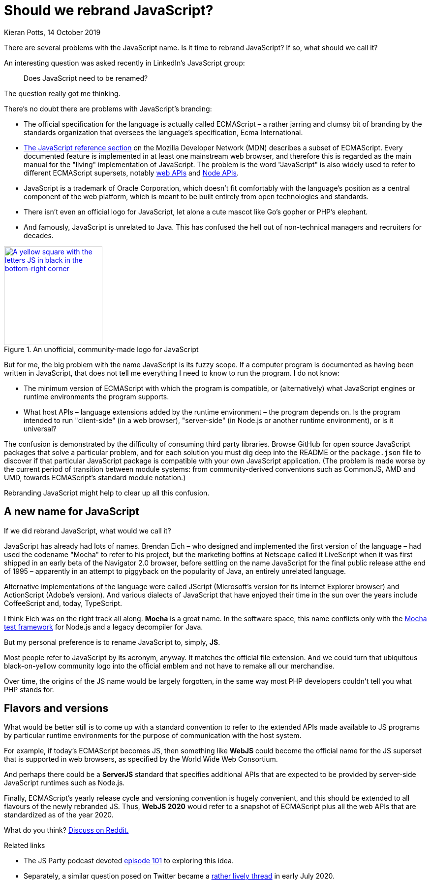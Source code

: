 = Should we rebrand JavaScript?
Kieran Potts, 14 October 2019
:description: Should we rebrand JavaScript? And if we did, what would we call it?
:docinfo: shared
:nofooter:

:link-mdn:          https://developer.mozilla.org/en-US/docs/Web/JavaScript
:link-web-apis:     https://developer.mozilla.org/en-US/docs/Web/API
:link-node-apis:    https://nodejs.org/api/
:link-logojs:       https://github.com/voodootikigod/logo.js
:link-mocha:        https://mochajs.org/
:link-reddit:       https://www.reddit.com/r/javascript/comments/di4sut/should_we_rebrand_javascript/
:link-jsparty:      https://changelog.com/jsparty/101
:link-runhappylife: https://mobile.twitter.com/runhappylife/status/1278360272231641088

:desc-logo: A yellow square with the letters JS in black in the bottom-right corner

There are several problems with the JavaScript name. Is it time to rebrand JavaScript? If so, what should we call it?

An interesting question was asked recently in LinkedIn's JavaScript group:

[quote]
Does JavaScript need to be renamed?

The question really got me thinking.

There's no doubt there are problems with JavaScript's branding:

* The official specification for the language is actually called ECMAScript – a rather jarring and clumsy bit of branding by the standards organization that oversees the language's specification, Ecma International.

* {link-mdn}[The JavaScript reference section] on the Mozilla Developer Network (MDN) describes a subset of ECMAScript. Every documented feature is implemented in at least one mainstream web browser, and therefore this is regarded as the main manual for the "living" implementation of JavaScript. The problem is the word "JavaScript" is also widely used to refer to different ECMAScript supersets, notably {link-web-apis}[web APIs] and {link-node-apis}[Node APIs].

* JavaScript is a trademark of Oracle Corporation, which doesn't fit comfortably with the language's position as a central component of the web platform, which is meant to be built entirely from open technologies and standards.

* There isn't even an official logo for JavaScript, let alone a cute mascot like Go's gopher or PHP's elephant.

* And famously, JavaScript is unrelated to Java. This has confused the hell out of non-technical managers and recruiters for decades.

.An unofficial, community-made logo for JavaScript
image::./_/media/images/js.png["{desc-logo}",200,200,link={link-logojs}]

But for me, the big problem with the name JavaScript is its fuzzy scope. If a computer program is documented as having been written in JavaScript, that does not tell me everything I need to know to run the program. I do not know:

* The minimum version of ECMAScript with which the program is compatible, or (alternatively) what JavaScript engines or runtime environments the program supports.

* What host APIs – language extensions added by the runtime environment – the program depends on. Is the program intended to run "client-side" (in a web browser), "server-side" (in Node.js or another runtime environment), or is it universal?

The confusion is demonstrated by the difficulty of consuming third party libraries. Browse GitHub for open source JavaScript packages that solve a particular problem, and for each solution you must dig deep into the README or the `package.json` file to discover if that particular JavaScript package is compatible with your own JavaScript application. (The problem is made worse by the current period of transition between module systems: from community-derived conventions such as CommonJS, AMD and UMD, towards ECMAScript's standard module notation.)

Rebranding JavaScript might help to clear up all this confusion.

== A new name for JavaScript

If we did rebrand JavaScript, what would we call it?

JavaScript has already had lots of names. Brendan Eich – who designed and implemented the first version of the language – had used the codename "Mocha" to refer to his project, but the marketing boffins at Netscape called it LiveScript when it was first shipped in an early beta of the Navigator 2.0 browser, before settling on the name JavaScript for the final public release atthe end of 1995 – apparently in an attempt to piggyback on the popularity of Java, an entirely unrelated language.

Alternative implementations of the language were called JScript (Microsoft's version for its Internet Explorer browser) and ActionScript (Adobe's version). And various dialects of JavaScript that have enjoyed their time in the sun over the years include CoffeeScript and, today, TypeScript.

I think Eich was on the right track all along. *Mocha* is a great name. In the software space, this name conflicts only with the {link-mocha}[Mocha test framework] for Node.js and a legacy decompiler for Java.

But my personal preference is to rename JavaScript to, simply, *JS*.

Most people refer to JavaScript by its acronym, anyway. It matches the official file extension. And we could turn that ubiquitous black-on-yellow community logo into the official emblem and not have to remake all our merchandise.

Over time, the origins of the JS name would be largely forgotten, in the same way most PHP developers couldn't tell you what PHP stands for.

== Flavors and versions

What would be better still is to come up with a standard convention to refer to the extended APIs made available to JS programs by particular runtime environments for the purpose of communication with the host system.

For example, if today's ECMAScript becomes JS, then something like *WebJS* could become the official name for the JS superset that is supported in web browsers, as specified by the World Wide Web Consortium.

And perhaps there could be a *ServerJS* standard that specifies additional APIs that are expected to be provided by server-side JavaScript runtimes such as Node.js.

Finally, ECMAScript's yearly release cycle and versioning convention is hugely convenient, and this should be extended to all flavours of the newly rebranded JS. Thus, *WebJS 2020* would refer to a snapshot of ECMAScript plus all the web APIs that are standardized as of the year 2020.

What do you think? {link-reddit}[Discuss on Reddit.]

.Related links
****

* The JS Party podcast devoted {link-jsparty}[episode 101] to exploring
this idea.

* Separately, a similar question posed on Twitter became a
{link-runhappylife}[rather lively thread] in early July 2020.

****
